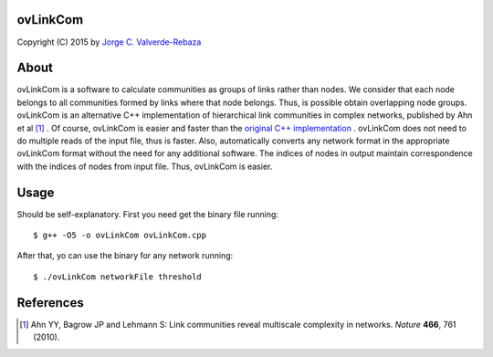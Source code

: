 ovLinkCom
=====
Copyright (C) 2015 by `Jorge C. Valverde-Rebaza`_

.. _Jorge C. Valverde-Rebaza: http://www.labic.icmc.usp.br/jvalverr/

About
=====

ovLinkCom is a software to calculate communities as groups of links rather than nodes. We consider that each node belongs to all communities formed by links where that node belongs. Thus, is possible obtain overlapping node groups. ovLinkCom is an alternative C++ implementation of hierarchical link communities in complex networks, published by Ahn et al [1]_ . Of course, ovLinkCom is easier and faster than the `original C++ implementation`_ . ovLinkCom does not need to do multiple reads of the input file, thus is faster. Also, automatically converts any network format in the appropriate ovLinkCom format without the need for any additional software. The indices of nodes in output maintain correspondence with the indices of nodes from input file. Thus, ovLinkCom is easier.


.. _original C++ implementation: https://github.com/bagrow/linkcomm/tree/master/cpp

Usage
=====

Should be self-explanatory. First you need get the binary file running::

$ g++ -O5 -o ovLinkCom ovLinkCom.cpp

After that, yo can use the binary for any network running::

$ ./ovLinkCom networkFile threshold


References
==========

.. [1] Ahn YY, Bagrow JP and Lehmann S: Link communities reveal multiscale complexity in networks. *Nature* **466**, 761 (2010).
